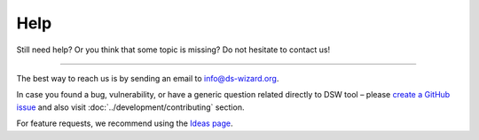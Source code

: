 ****
Help
****

Still need help? Or you think that some topic is missing? Do not hesitate to contact us!

----

The best way to reach us is by sending an email to info@ds-wizard.org.

In case you found a bug, vulnerability, or have a generic question related directly to DSW tool – please `create a GitHub issue <https://github.com/ds-wizard/ds-wizard/issues>`__ and also visit :doc:`../development/contributing` section.

For feature requests, we recommend using the `Ideas page <https://ideas.ds-wizard.org/>`__.
